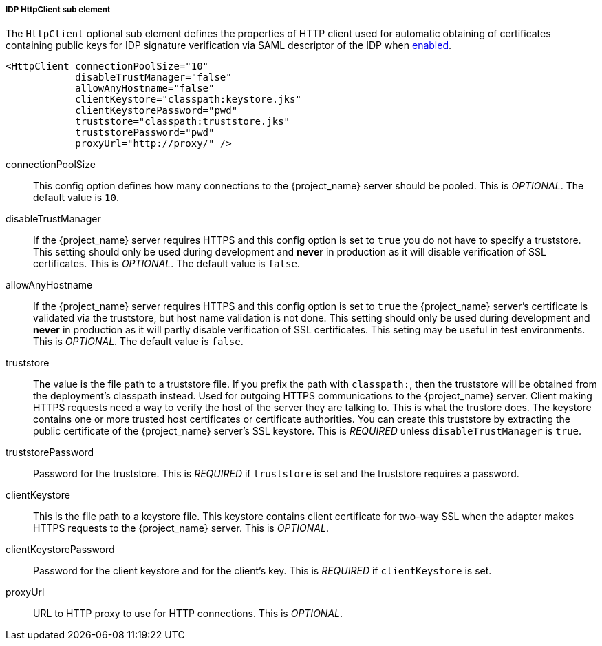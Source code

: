 [[_sp-idp-httpclient]]

===== IDP HttpClient sub element

The `HttpClient` optional sub element defines the properties of HTTP client used
for automatic obtaining of certificates containing public keys for IDP signature
verification via SAML descriptor of the IDP when
<<_sp-idp-keys-automatic,enabled>>.

[source,xml]
----
<HttpClient connectionPoolSize="10"
            disableTrustManager="false"
            allowAnyHostname="false"
            clientKeystore="classpath:keystore.jks"
            clientKeystorePassword="pwd"
            truststore="classpath:truststore.jks"
            truststorePassword="pwd"
            proxyUrl="http://proxy/" />
----

connectionPoolSize::
  This config option defines how many connections to the {project_name} server should be pooled.
  This is _OPTIONAL_.
  The default value is `10`.

disableTrustManager::
  If the {project_name} server requires HTTPS and this config option is set to `true` you do not have to specify a truststore.
  This setting should only be used during development and *never* in production as it will disable verification of SSL certificates.
  This is _OPTIONAL_.
  The default value is `false`.

allowAnyHostname::
  If the {project_name} server requires HTTPS and this config option is set to `true`
  the {project_name} server's certificate is validated via the truststore,
  but host name validation is not done.
  This setting should only be used during development and *never* in production
  as it will partly disable verification of SSL certificates.
  This seting may be useful in test environments. This is _OPTIONAL_.
  The default value is `false`.

truststore::
  The value is the file path to a truststore file.
  If you prefix the path with `classpath:`, then the truststore will be obtained from the deployment's classpath instead.
  Used for outgoing HTTPS communications to the {project_name} server.
  Client making HTTPS requests need a way to verify the host of the server they are talking to.
  This is what the trustore does.
  The keystore contains one or more trusted host certificates or certificate authorities.
  You can create this truststore by extracting the public certificate of the {project_name} server's SSL keystore.
  This is _REQUIRED_ unless `disableTrustManager` is `true`.

truststorePassword::
  Password for the truststore.
  This is _REQUIRED_ if `truststore` is set and the truststore requires a password.

clientKeystore::
  This is the file path to a keystore file.
  This keystore contains client certificate for two-way SSL when the adapter makes HTTPS requests to the {project_name} server.
  This is _OPTIONAL_.

clientKeystorePassword::
  Password for the client keystore and for the client's key.
  This is _REQUIRED_ if `clientKeystore` is set.

proxyUrl::
  URL to HTTP proxy to use for HTTP connections.
  This is _OPTIONAL_.
